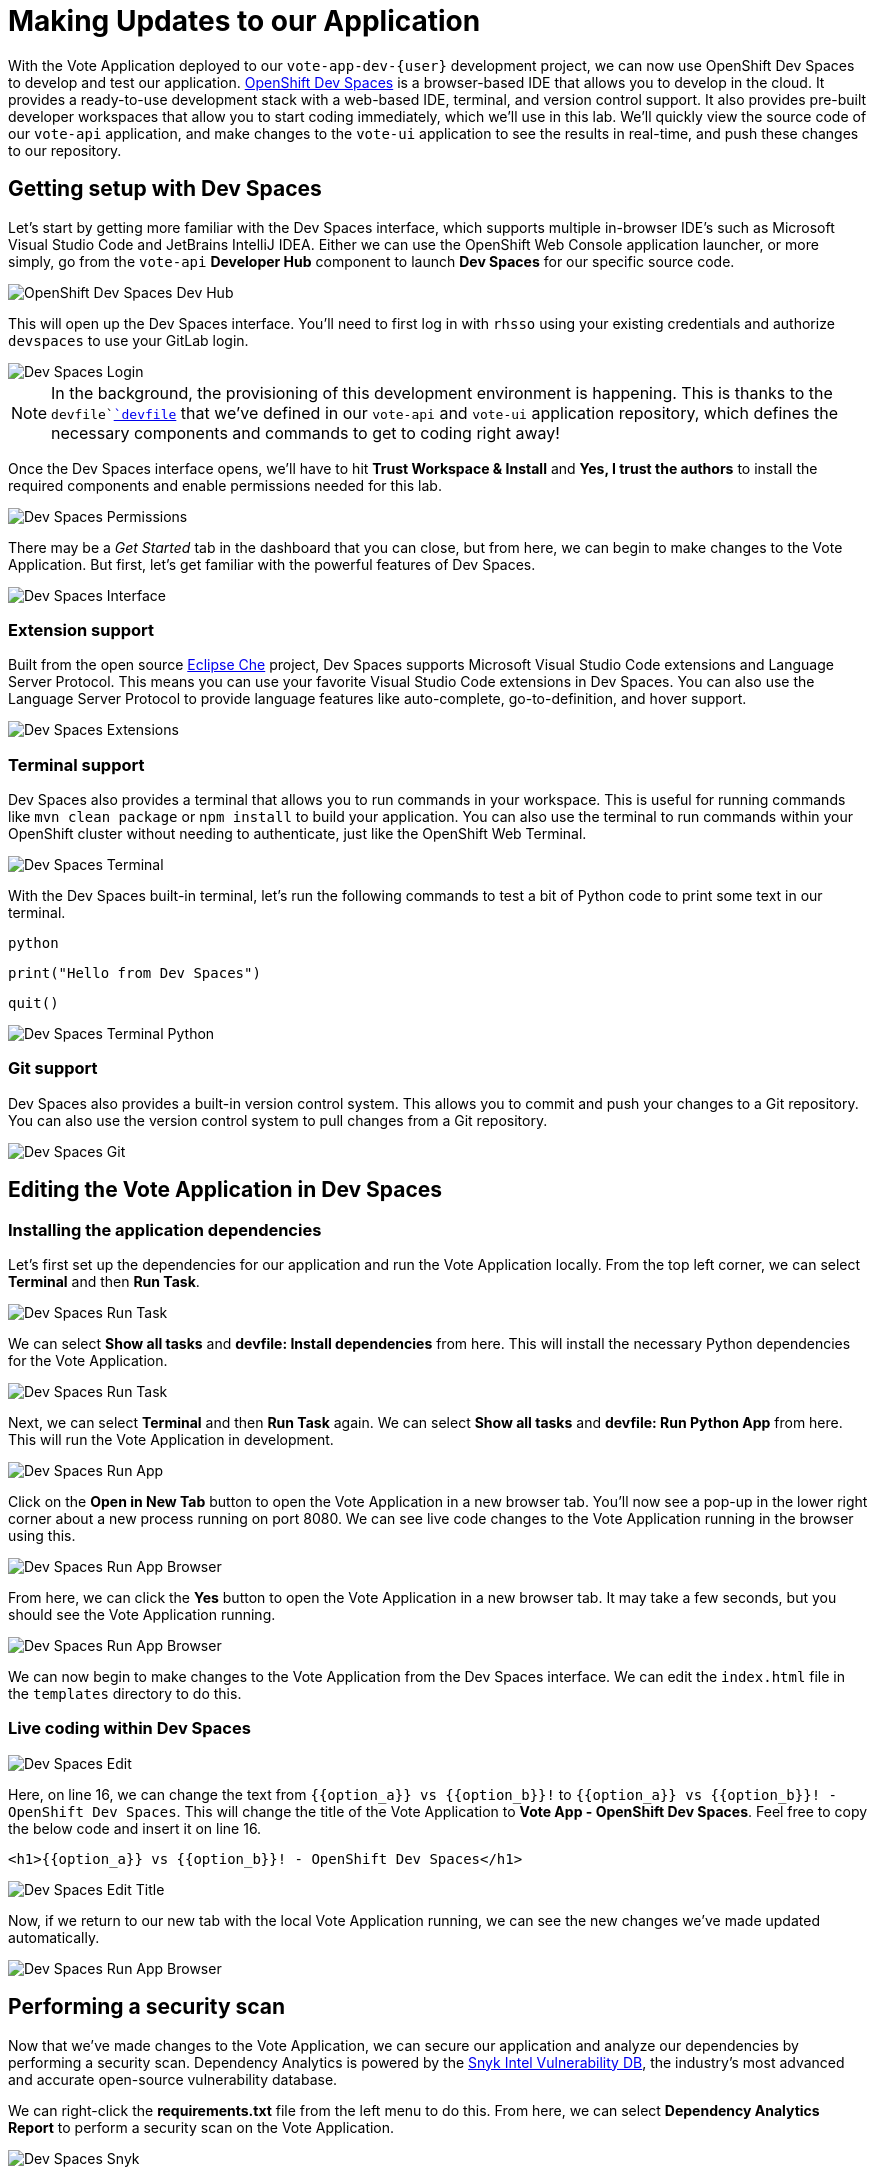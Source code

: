 # Making Updates to our Application

With the Vote Application deployed to our `vote-app-dev-{user}` development project, we can now use OpenShift Dev Spaces to develop and test our application. link:https://developers.redhat.com/products/openshift-dev-spaces/overview[OpenShift Dev Spaces,window='_blank'] is a browser-based IDE that allows you to develop in the cloud. It provides a ready-to-use development stack with a web-based IDE, terminal, and version control support. It also provides pre-built developer workspaces that allow you to start coding immediately, which we'll use in this lab. We'll quickly view the source code of our `vote-api` application, and make changes to the `vote-ui` application to see the results in real-time, and push these changes to our repository.

## Getting setup with Dev Spaces

Let's start by getting more familiar with the Dev Spaces interface, which supports multiple in-browser IDE's such as  Microsoft Visual Studio Code and JetBrains IntelliJ IDEA. Either we can use the OpenShift Web Console application launcher, or more simply, go from the `vote-api` *Developer Hub* component to launch *Dev Spaces* for our specific source code.

image::openshift-dev-spaces-dev-hub.png[OpenShift Dev Spaces Dev Hub]

This will open up the Dev Spaces interface. You'll need to first log in with `rhsso` using your existing credentials and authorize `devspaces` to use your GitLab login.

image::devspaces-login.png[Dev Spaces Login]

NOTE: In the background, the provisioning of this development environment is happening. This is thanks to the `devfile`link:https://devfile.io/[`devfile`,window='_blank'] that we've defined in our `vote-api` and `vote-ui` application repository, which defines the necessary components and commands to get to coding right away!

Once the Dev Spaces interface opens, we'll have to hit *Trust Workspace & Install* and *Yes, I trust the authors* to install the required components and enable permissions needed for this lab.

image::devspaces-permissions.png[Dev Spaces Permissions]

There may be a _Get Started_ tab in the dashboard that you can close, but from here, we can begin to make changes to the Vote Application. But first, let's get familiar with the powerful features of Dev Spaces.

image::devspaces-interface.png[Dev Spaces Interface]

### Extension support

Built from the open source link:https://www.eclipse.org/che/[Eclipse Che,window='_blank'] project, Dev Spaces supports Microsoft Visual Studio Code extensions and Language Server Protocol. This means you can use your favorite Visual Studio Code extensions in Dev Spaces. You can also use the Language Server Protocol to provide language features like auto-complete, go-to-definition, and hover support.

image::devspaces-extensions.png[Dev Spaces Extensions]

### Terminal support

Dev Spaces also provides a terminal that allows you to run commands in your workspace. This is useful for running commands like `mvn clean package` or `npm install` to build your application. You can also use the terminal to run commands within your OpenShift cluster without needing to authenticate, just like the OpenShift Web Terminal.

image::devspaces-terminal.png[Dev Spaces Terminal]

With the Dev Spaces built-in terminal, let's run the following commands to test a bit of Python code to print some text in our terminal.

[.console-input]
[source,python,subs="+attributes,macros+"]
----
python
----

[.console-input]
[source,python,subs="+attributes,macros+"]
----
print("Hello from Dev Spaces")
----

[.console-input]
[source,python,subs="+attributes,macros+"]
----
quit()
----

image::devspaces-terminal-python.png[Dev Spaces Terminal Python]

### Git support

Dev Spaces also provides a built-in version control system. This allows you to commit and push your changes to a Git repository. You can also use the version control system to pull changes from a Git repository.

image::devspaces-git.png[Dev Spaces Git]

## Editing the Vote Application in Dev Spaces

### Installing the application dependencies

Let's first set up the dependencies for our application and run the Vote Application locally. From the top left corner, we can select *Terminal* and then *Run Task*. 

image::devspaces-run-task.png[Dev Spaces Run Task]

We can select *Show all tasks* and *devfile: Install dependencies* from here. This will install the necessary Python dependencies for the Vote Application.

image::devspaces-run-task-2.png[Dev Spaces Run Task]

Next, we can select *Terminal* and then *Run Task* again. We can select *Show all tasks* and *devfile: Run Python App* from here. This will run the Vote Application in development.

image::devspaces-run-app.png[Dev Spaces Run App]

Click on the *Open in New Tab* button to open the Vote Application in a new browser tab. You'll now see a pop-up in the lower right corner about a new process running on port 8080. We can see live code changes to the Vote Application running in the browser using this.

image::devspaces-run-app-browser.png[Dev Spaces Run App Browser]

From here, we can click the *Yes* button to open the Vote Application in a new browser tab. It may take a few seconds, but you should see the Vote Application running.

image::devspaces-run-app-browser-1.png[Dev Spaces Run App Browser]

We can now begin to make changes to the Vote Application from the Dev Spaces interface. We can edit the `index.html` file in the `templates` directory to do this. 

### Live coding within Dev Spaces

image::devspaces-edit.png[Dev Spaces Edit]

Here, on line 16, we can change the text from `{{option_a}} vs {{option_b}}!` to `{{option_a}} vs {{option_b}}! - OpenShift Dev Spaces`. This will change the title of the Vote Application to *Vote App - OpenShift Dev Spaces*. Feel free to copy the below code and insert it on line 16.

[.console-input]
[source,python,subs="+attributes,macros+"]
----
<h1>{{option_a}} vs {{option_b}}! - OpenShift Dev Spaces</h1>
----

image::devspaces-edit-title.png[Dev Spaces Edit Title]

Now, if we return to our new tab with the local Vote Application running, we can see the new changes we've made updated automatically.

image::devspaces-run-app-browser-2.png[Dev Spaces Run App Browser]

## Performing a security scan

Now that we've made changes to the Vote Application, we can secure our application and analyze our dependencies by performing a security scan. Dependency Analytics is powered by the link:https://security.snyk.io/[Snyk Intel Vulnerability DB,window='_blank'], the industry's most advanced and accurate open-source vulnerability database.

We can right-click the *requirements.txt* file from the left menu to do this. From here, we can select *Dependency Analytics Report* to perform a security scan on the Vote Application.

image::devspaces-snyk.png[Dev Spaces Snyk]

This will open up a new tab in Dev Spaces with the security scan results. Here, we can see information about security issues, dependencies, licenses, and add-ons.

image::devspaces-snyk-report.png[Dev Spaces Snyk Report]

## Pushing changes to the Git repository

Now that we've tested our changes, we can push our changes to the Git repository. We can select the *Source Control* tab from the left menu to do this. We can first enter a commit message (ex. `Modified index.html header`), and from here, we can select the dropdown to the right of the ✓ Commit button to *Commit & Push* our changes to the Git repository, 

image::devspaces-commit.png[Dev Spaces Commit]

You'll then see a prompt about staging and committing your changes. We can select *Yes* from here to stage and commit our changes.

image::devspaces-commit-2.png[Dev Spaces Commit]

## Syncing changes to the Vote Application

Now that we've pushed our changes to the Git repository and with the webhook configured, our changes trigger a rebuild of the `vote-ui` application image. To see this in real-time, we can navigate to the OpenShift Web Console and select the `vote-app-ci-%USERID%` project. From here, we can select *Pipelines* from the left menu. We should see the pipeline `vote-app-ui-pipeline` running and rebuilding the Vote Application.

image::devspaces-pipeline.png[Dev Spaces Pipeline]

Once the pipeline has completed, in the link:https://gitea.%SUBDOMAIN%/%USERID%/vote-app-gitops/[vote-app-gitops,role='params-link',window='_blank'] repository, there will be a new commit from Tekton that will contain the new hash for the Vote Application image. 

image::devspaces-gitops-commit.png[Dev Spaces GitOps Commit]

Now, Argo CD will automatically pick up on these changes from the repository. To deploy the new image to the `vote-app-dev-%USERID%` project, head back to Argo CD and select the `vote-app-dev-%USERID%` application. You'll see that the application is now out of sync, and hasn't been updated, as we declared in our `Application` resource that we didn't want _self-healing_ enabled. However, to view the new changes from the top menu, click on *Sync*.

image::devspaces-argocd-sync.png[Dev Spaces Argo CD Sync]

Now, select *Synchronize*. This will deploy the new image to the `vote-app-dev-%USERID%` project.

image::argocd-sync.png[Argo CD Sync]

## Next steps

Making these changes manually is a good solution for our development environment, but let's move this application to production and automate all of this. For this, we can use a separate pipeline to deploy the application to the `vote-app-prod-%USERID%` project.